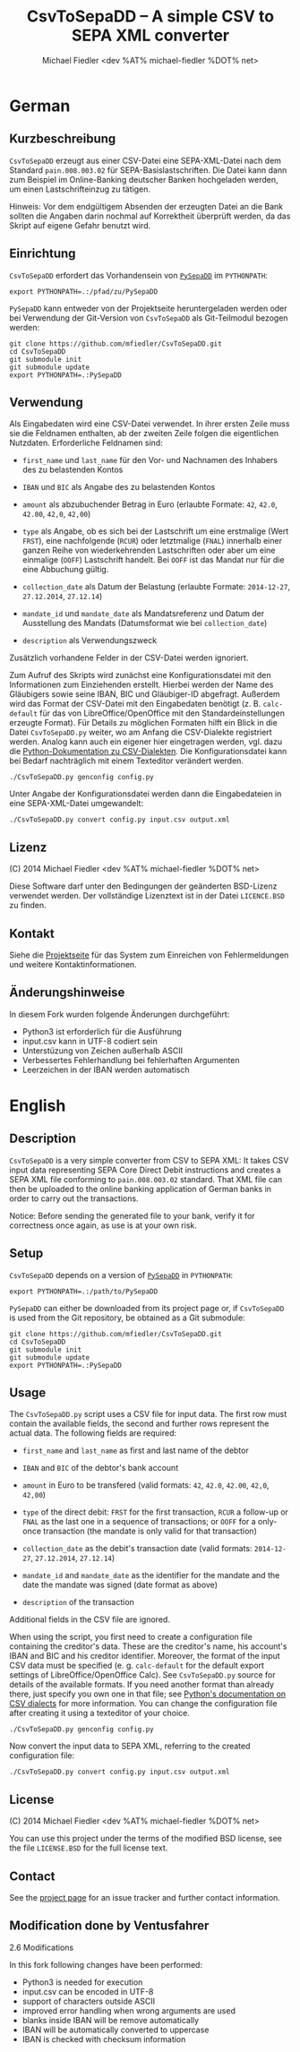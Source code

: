 #+TITLE: CsvToSepaDD -- A simple CSV to SEPA XML converter
#+AUTHOR: Michael Fiedler <dev %AT% michael-fiedler %DOT% net>
#+MODIFICATOR: Ventusfahrer - Portierung nach python3, verbessertes Handling beim Aufruf

* German
** Kurzbeschreibung

~CsvToSepaDD~ erzeugt aus einer CSV-Datei eine SEPA-XML-Datei nach dem
Standard ~pain.008.003.02~ für SEPA-Basislastschriften.  Die Datei kann dann
zum Beispiel im Online-Banking deutscher Banken hochgeladen werden, um einen
Lastschrifteinzug zu tätigen.

Hinweis: Vor dem endgültigem Absenden der erzeugten Datei an die Bank sollten
die Angaben darin nochmal auf Korrektheit überprüft werden, da das Skript auf
eigene Gefahr benutzt wird.


** Einrichtung

~CsvToSepaDD~ erfordert das Vorhandensein von [[https://github.com/mfiedler/PySepaDD][~PySepaDD~]] im ~PYTHONPATH~:

#+BEGIN_EXAMPLE
export PYTHONPATH=.:/pfad/zu/PySepaDD
#+END_EXAMPLE

~PySepaDD~ kann entweder von der Projektseite heruntergeladen werden oder bei
Verwendung der Git-Version von ~CsvToSepaDD~ als Git-Teilmodul bezogen
werden:

#+BEGIN_EXAMPLE
git clone https://github.com/mfiedler/CsvToSepaDD.git
cd CsvToSepaDD
git submodule init
git submodule update
export PYTHONPATH=.:PySepaDD
#+END_EXAMPLE


** Verwendung

Als Eingabedaten wird eine CSV-Datei verwendet.  In ihrer ersten Zeile muss
sie die Feldnamen enthalten, ab der zweiten Zeile folgen die eigentlichen
Nutzdaten.  Erforderliche Feldnamen sind:

  - ~first_name~ und ~last_name~ für den Vor- und Nachnamen des Inhabers des
    zu belastenden Kontos

  - ~IBAN~ und ~BIC~ als Angabe des zu belastenden Kontos

  - ~amount~ als abzubuchender Betrag in Euro (erlaubte Formate: ~42~, ~42.0~,
    ~42.00~, ~42,0~, ~42,00~)

  - ~type~ als Angabe, ob es sich bei der Lastschrift um eine erstmalige (Wert
    ~FRST~), eine nachfolgende (~RCUR~) oder letztmalige (~FNAL~) innerhalb
    einer ganzen Reihe von wiederkehrenden Lastschriften oder aber um eine
    einmalige (~OOFF~) Lastschrift handelt.  Bei ~OOFF~ ist das Mandat nur für
    die eine Abbuchung gültig.

  - ~collection_date~ als Datum der Belastung (erlaubte Formate: ~2014-12-27~,
    ~27.12.2014~, ~27.12.14~)

  - ~mandate_id~ und ~mandate_date~ als Mandatsreferenz und Datum der
    Ausstellung des Mandats (Datumsformat wie bei ~collection_date~)

  - ~description~ als Verwendungszweck

Zusätzlich vorhandene Felder in der CSV-Datei werden ignoriert.

Zum Aufruf des Skripts wird zunächst eine Konfigurationsdatei mit den
Informationen zum Einziehenden erstellt.  Hierbei werden der Name des
Gläubigers sowie seine IBAN, BIC und Gläubiger-ID abgefragt.  Außerdem wird
das Format der CSV-Datei mit den Eingabedaten benötigt (z. B. ~calc-default~
für das von LibreOffice/OpenOffice mit den Standardeinstellungen erzeugte
Format).  Für Details zu möglichen Formaten hilft ein Blick in die Datei
~CsvToSepaDD.py~ weiter, wo am Anfang die CSV-Dialekte registriert werden.
Analog kann auch ein eigener hier eingetragen werden, vgl. dazu die
[[https://docs.python.org/2/library/csv.html#dialects-and-formatting-parameters][Python-Dokumentation zu CSV-Dialekten]].  Die Konfigurationsdatei kann bei
Bedarf nachträglich mit einem Texteditor verändert werden.

#+BEGIN_EXAMPLE
./CsvToSepaDD.py genconfig config.py
#+END_EXAMPLE

Unter Angabe der Konfigurationsdatei werden dann die Eingabedateien in eine
SEPA-XML-Datei umgewandelt:

#+BEGIN_EXAMPLE
./CsvToSepaDD.py convert config.py input.csv output.xml
#+END_EXAMPLE


** Lizenz

(C) 2014 Michael Fiedler <dev %AT% michael-fiedler %DOT% net>

Diese Software darf unter den Bedingungen der geänderten BSD-Lizenz verwendet
werden.  Der vollständige Lizenztext ist in der Datei ~LICENCE.BSD~ zu finden.


** Kontakt

Siehe die [[https://github.com/mfiedler/CsvToSepaDD][Projektseite]] für das System zum Einreichen von Fehlermeldungen und
weitere Kontaktinformationen.

** Änderungshinweise

  In diesem Fork wurden folgende Änderungen durchgeführt:
  - Python3 ist erforderlich für die Ausführung
  - input.csv kann in UTF-8 codiert sein
  - Unterstüzung von Zeichen außerhalb ASCII
  - Verbessertes Fehlerhandlung bei fehlerhaften Argumenten
  - Leerzeichen in der IBAN werden automatisch 
  


* English
** Description

~CsvToSepaDD~ is a very simple converter from CSV to SEPA XML: It takes CSV
input data representing SEPA Core Direct Debit instructions and creates a SEPA
XML file conforming to ~pain.008.003.02~ standard.  That XML file can then be
uploaded to the online banking application of German banks in order to carry
out the transactions.

Notice: Before sending the generated file to your bank, verify it for
correctness once again, as use is at your own risk.


** Setup

~CsvToSepaDD~ depends on a version of [[https://github.com/mfiedler/PySepaDD][~PySepaDD~]] in ~PYTHONPATH~:

#+BEGIN_EXAMPLE
export PYTHONPATH=.:/path/to/PySepaDD
#+END_EXAMPLE

~PySepaDD~ can either be downloaded from its project page or, if ~CsvToSepaDD~
is used from the Git repository, be obtained as a Git submodule:

#+BEGIN_EXAMPLE
git clone https://github.com/mfiedler/CsvToSepaDD.git
cd CsvToSepaDD
git submodule init
git submodule update
export PYTHONPATH=.:PySepaDD
#+END_EXAMPLE


** Usage

The ~CsvToSepaDD.py~ script uses a CSV file for input data.  The first row
must contain the available fields, the second and further rows represent the
actual data.  The following fields are required:

  - ~first_name~ and ~last_name~ as first and last name of the debtor

  - ~IBAN~ and ~BIC~ of the debtor's bank account

  - ~amount~ in Euro to be transfered (valid formats: ~42~, ~42.0~, ~42.00~,
    ~42,0~, ~42,00~)

  - ~type~ of the direct debit: ~FRST~ for the first transaction, ~RCUR~ a
    follow-up or ~FNAL~ as the last one in a sequence of transactions; or
    ~OOFF~ for a only-once transaction (the mandate is only valid for that
    transaction)

  - ~collection_date~ as the debit's transaction date (valid formats:
    ~2014-12-27~, ~27.12.2014~, ~27.12.14~)

  - ~mandate_id~ and ~mandate_date~ as the identifier for the mandate and the
    date the mandate was signed (date format as above)

  - ~description~ of the transaction

Additional fields in the CSV file are ignored.

When using the script, you first need to create a configuration file
containing the creditor's data.  These are the creditor's name, his account's
IBAN and BIC and his creditor identifier.  Moreover, the format of the input
CSV data must be specified (e. g. ~calc-default~ for the default export
settings of LibreOffice/OpenOffice Calc).  See ~CsvToSepaDD.py~ source for
details of the available formats.  If you need another format than already
there, just specify you own one in that file; see [[https://docs.python.org/2/library/csv.html#dialects-and-formatting-parameters][Python's documentation on
CSV dialects]] for more information.  You can change the configuration file
after creating it using a texteditor of your choice.

#+BEGIN_EXAMPLE
./CsvToSepaDD.py genconfig config.py
#+END_EXAMPLE

Now convert the input data to SEPA XML, referring to the created configuration
file:

#+BEGIN_EXAMPLE
./CsvToSepaDD.py convert config.py input.csv output.xml
#+END_EXAMPLE


** License

(C) 2014 Michael Fiedler <dev %AT% michael-fiedler %DOT% net>

You can use this project under the terms of the modified BSD license, see the
file ~LICENSE.BSD~ for the full license text.


** Contact

See the [[https://github.com/mfiedler/CsvToSepaDD][project page]] for an issue tracker and further contact information.

** Modification done by Ventusfahrer

2.6 Modifications

  In this fork following changes have been performed:
  - Python3 is needed for execution
  - input.csv can be encoded in UTF-8
  - support of characters outside ASCII
  - improved error handling when wrong arguments are used
  - blanks inside IBAN will be remove automatically
  - IBAN will be automatically converted to uppercase
  - IBAN is checked with checksum information


